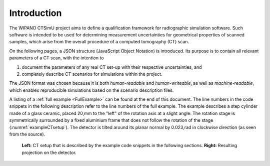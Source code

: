 .. _sec_introduction:

Introduction
============

The WIPANO CTSimU project aims to define a qualification framework for radiographic simulation software. Such software is intended to be used for determining measurement uncertainties for geometrical properties of scanned samples, which arise from the overall procedure of a computed tomography (CT) scan.

On the following pages, a JSON structure (JavaScript Object Notation) is introduced. Its purpose is to contain all relevant parameters of a CT scan, with the intention to

1. document the parameters of any real CT set-up with their respective uncertainties, and
2. completely describe CT scenarios for simulations within the project.

The JSON format was chosen because it is both *human-readable* and *human-writeable*, as well as *machine-readable*, which enables reproducible simulations based on the scenario description files.

A listing of a :ref:`full example <FullExample>` can be found at the end of this document. The line numbers in the code snippets in the following description refer to the line numbers of the full example. The example describes a step cylinder made of a glass ceramic, placed 20\,mm to the "left" of the rotation axis at a slight angle. The rotation stage is symmetrically surrounded by a fixed aluminium frame that does not follow the rotation of the stage (:numref:`exampleCTsetup`). The detector is tilted around its planar normal by 0.023\,rad in clockwise direction (as seen from the source).

.. _exampleCTsetup:
.. figure:: pictures/example.png
    :width: 100%

    **Left:** CT setup that is described by the example code snippets in the following sections. **Right:** Resulting projection on the detector.